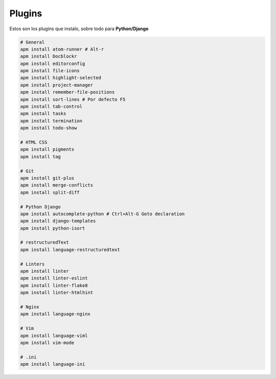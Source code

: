 .. _reference-editors-atom-packages:

#######
Plugins
#######

Estos son los plugins que instalo, sobre todo para **Python/Django**

.. code-block:: bash

    # General
    apm install atom-runner # Alt-r
    apm install Docblockr
    apm install editorconfig
    apm install file-icons
    apm install highlight-selected
    apm install project-manager
    apm install remember-file-positions
    apm install sort-lines # Por defecto F5
    apm install tab-control
    apm install tasks
    apm install termination
    apm install todo-show

    # HTML CSS
    apm install pigments
    apm install tag

    # Git
    apm install git-plus
    apm install merge-conflicts
    apm install split-diff

    # Python Django
    apm install autocomplete-python # Ctrl+Alt-G Goto declaration
    apm install django-templates
    apm install python-isort

    # restructuredText
    apm install language-restructuredtext

    # Linters
    apm install linter
    apm install linter-eslint
    apm install linter-flake8
    apm install linter-htmlhint

    # Nginx
    apm install language-nginx

    # Vim
    apm install language-viml
    apm install vim-mode

    # .ini
    apm install language-ini

